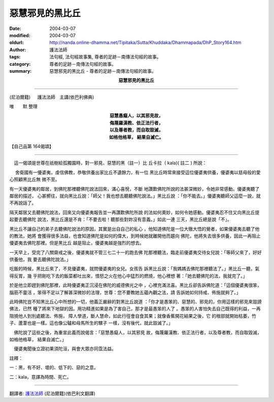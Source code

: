 惡慧邪見的黑比丘
================

:date: 2004-03-07
:modified: 2004-03-07
:oldurl: http://nanda.online-dhamma.net/Tipitaka/Sutta/Khuddaka/Dhammapada/DhP_Story164.htm
:author: 護法法師
:tags: 法句經, 法句經故事集, 尊者的足跡－南傳法句經的故事。
:category: 尊者的足跡－南傳法句經的故事。
:summary: 惡慧邪見的黑比丘 - 尊者的足跡－南傳法句經的故事。


.. container:: align-center

  **惡慧邪見的黑比丘**

----

(尼泊爾籍) 　 護法法師　主講(依巴利佛典)

唯　　默 整理

.. container:: align-center

  | **惡慧愚癡人，以其邪見故，**
  | **侮蔑羅漢教、依正法行者，**
  | **以及尊者教，而自取毀滅，**
  | **如格他格草， 結果自滅亡。**

【自己品第 164偈頌】

----

　這一偈頌是世尊在祇樹給孤獨園時，對一邪見、惡慧的黑（註一）比 丘卡拉（ kala)( 註二 ) 所說：

　 舍衛國有一優婆夷，虔信佛教，恭敬供養出家比丘不遺餘力，有一位 黑比丘時常來接受這位優婆夷供養，優婆夷以慈母般的愛心照顧黑比丘無 微不至。

有一天優婆夷的鄰居，到佛陀那裡聽佛陀說法回來，滿心喜悅，不斷 地讚歎佛陀所說的法甚深微妙，令她非常感動。優婆夷聽了鄰居的描述， 心甚嚮往，就向黑比丘說：「師父！我也想去聽聽佛陀說法。」黑比丘說 ：「你不能去。」優婆夷聽師父這麼一說，就不再說話了。

隔天鄰居又去聽佛陀說法，回來又向優婆夷報告並一再讚歎佛陀所說 的法如何奧妙，如何令她感動。優婆夷忍不住又向黑比丘提起要去聽佛陀 說法，黑比丘還是不肯：「不要去啦！聽那些對妳沒有意義。」如此一連 三天，黑比丘總是說「不」。

黑比丘不讓自己的弟子去聽佛陀說法的原因，其實是出自自己的私心 ，他知道佛陀是一位大徹大悟的覺者，如果優婆夷去聽了他的教法，她將 會獲得很多法益，也會知道佛陀是如何的偉大，到時候她就離開他而趨向 佛陀，他將失去很多供養，因此一再阻止優婆夷去佛陀那裡。但是黑比丘 越是阻止，優婆夷越是強烈的想去。

一天早上，受完了八關齋戒之後，優婆夷就不管三七二十一的跑去佛 陀那裡聽法，臨走前優婆夷交待女兒說：「等師父來了，好好供養他，我 要去聽佛陀說法。」

吃飯的時候，黑比丘來了，不見優婆夷，就問優婆夷的女兒。女孩告 訴黑比丘說：「我媽媽去佛陀那裡聽法了。」黑比丘一聽，氣得反胃，幾 乎把剛吃下去的飯菜都吐出來，憤怒之火在他心中猛烈的燃燒，他心裡想 著：「她去聽佛陀的法，我就完了。」

於是他立即趕到佛陀那裡，此時優婆夷正沉浸在佛陀的威德佛光之中 ，心裡充滿法喜。黑比丘卻告訴佛陀道：「這個優婆夷很笨，腦筋不靈活 ，笨得不足以了解甚深微妙的法理，世尊：您不要教她五蘊內觀之法，請 告訴她如何持戒、佈施就夠了。」

此時佛陀豈不知黑比丘心中所想的一切，他義正嚴辭的對黑比丘說道 ：「你才是愚笨的、惡慧的、邪見的，你用這樣的邪見來毀謗佛法，已然 種了將來下地獄的因。用功精進如果是為了害自己，那才是最愚笨的人了 。愚笨的人害怕失去自己既得的利益，一再阻撓他人到別處聽法、佈施， 障人學道，斷人慧命，如此行徑會自食其果；就像香蕉開花結果之後，它 的根部就開始枯萎，竹子、蘆葦也是一樣。這也像公驢和母馬所生的騾子 一樣，沒有後代，就此毀滅了。」

　佛陀說了這些之後，為重宣此義而說偈言：「惡慧愚癡人，以其邪見 故，侮蔑羅漢教、依正法行者，以及尊者教，而自取毀滅，如格他格草， 結果自滅亡。」

　優婆夷聞後立證初果須陀洹，與會大眾亦同霑法益。　　

註釋：

一：黑，有不好、壞的、低下的、惡的之意。　　

二：kala，意譯為時間、死亡。

----

翻譯者: `護法法師 <{filename}/articles/dharmagupta/master-dharmagupta%zh.rst>`_ (尼泊爾籍)(依巴利文翻譯)
